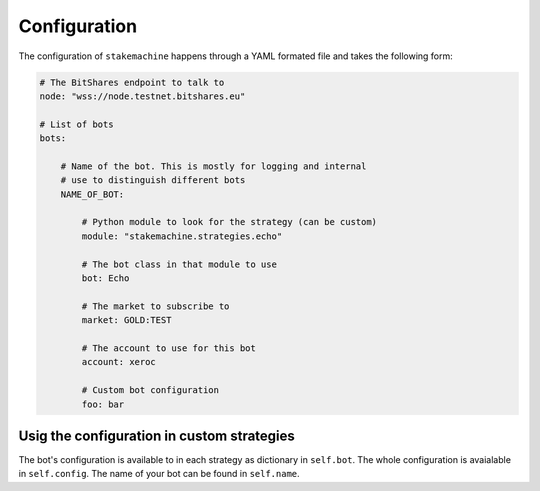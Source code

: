 *************
Configuration
*************

The configuration of ``stakemachine`` happens through a YAML formated
file and takes the following form:

.. code-block:: yaml

    # The BitShares endpoint to talk to
    node: "wss://node.testnet.bitshares.eu"

    # List of bots
    bots:

        # Name of the bot. This is mostly for logging and internal
        # use to distinguish different bots
        NAME_OF_BOT:

            # Python module to look for the strategy (can be custom)
            module: "stakemachine.strategies.echo"

            # The bot class in that module to use
            bot: Echo

            # The market to subscribe to
            market: GOLD:TEST

            # The account to use for this bot
            account: xeroc

            # Custom bot configuration
            foo: bar

Usig the configuration in custom strategies
-------------------------------------------

The bot's configuration is available to in each strategy as dictionary
in ``self.bot``. The whole configuration is avaialable in
``self.config``. The name of your bot can be found in ``self.name``.
